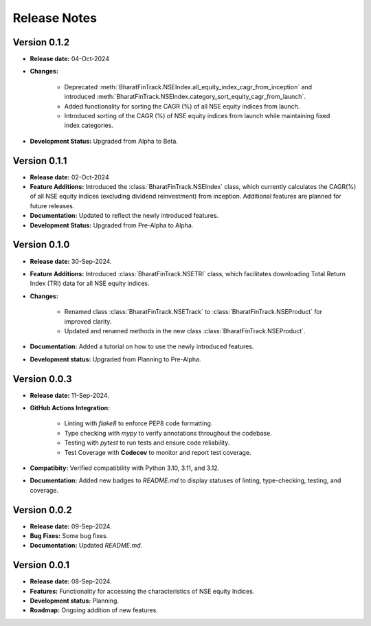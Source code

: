 ===============
Release Notes
===============


Version 0.1.2
--------------

* **Release date:** 04-Oct-2024
  
* **Changes:** 

    * Deprecated :meth:`BharatFinTrack.NSEIndex.all_equity_index_cagr_from_inception` and introduced :meth:`BharatFinTrack.NSEIndex.category_sort_equity_cagr_from_launch`.
    * Added functionality for sorting the CAGR (%) of all NSE equity indices from launch.
    * Introduced sorting of the CAGR (%) of NSE equity indices from launch while maintaining fixed index categories.

* **Development Status:** Upgraded from Alpha to Beta.


Version 0.1.1
--------------

* **Release date:** 02-Oct-2024

* **Feature Additions:** Introduced the :class:`BharatFinTrack.NSEIndex` class, which currently calculates the CAGR(%) of all NSE equity indices
  (excluding dividend reinvestment) from inception. Additional features are planned for future releases.

* **Documentation:** Updated to reflect the newly introduced features.

* **Development Status:** Upgraded from Pre-Alpha to Alpha.


Version 0.1.0
---------------

* **Release date:** 30-Sep-2024.

* **Feature Additions:** Introduced :class:`BharatFinTrack.NSETRI` class, which facilitates downloading Total Return Index (TRI) data for all NSE equity indices.
 
* **Changes:** 

    * Renamed class :class:`BharatFinTrack.NSETrack` to :class:`BharatFinTrack.NSEProduct` for improved clarity.
    * Updated and renamed methods in the new class :class:`BharatFinTrack.NSEProduct`.

* **Documentation:** Added a tutorial on how to use the newly introduced features.

* **Development status:** Upgraded from Planning to Pre-Alpha.


Version 0.0.3
---------------

* **Release date:** 11-Sep-2024.

* **GitHub Actions Integration:**

    * Linting with `flake8` to enforce PEP8 code formatting.
    * Type checking with `mypy` to verify annotations throughout the codebase.
    * Testing with `pytest` to run tests and ensure code reliability.
    * Test Coverage with **Codecov** to monitor and report test coverage.
    
* **Compatibity:** Verified compatibility with Python 3.10, 3.11, and 3.12.

* **Documentation:** Added new badges to `README.md` to display statuses of linting, type-checking, testing, and coverage.


Version 0.0.2
---------------

* **Release date:** 09-Sep-2024.

* **Bug Fixes:** Some bug fixes.

* **Documentation:** Updated `README.md`.


Version 0.0.1
---------------

* **Release date:** 08-Sep-2024.

* **Features:** Functionality for accessing the characteristics of NSE equity Indices.

* **Development status:** Planning.

* **Roadmap:** Ongoing addition of new features.